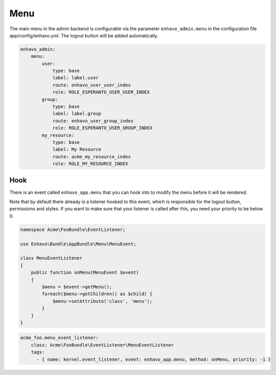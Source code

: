 Menu
====

The main menu in the admin backend is configurable via the parameter ``enhavo_admin.menu`` in the configuration file
app/config/enhavo.yml. The logout button will be added automatically.

.. code-block:: yaml

    enhavo_admin:
        menu:
            user:
                type: base
                label: label.user
                route: enhavo_user_user_index
                role: ROLE_ESPERANTO_USER_USER_INDEX
            group:
                type: base
                label: label.group
                route: enhavo_user_group_index
                role: ROLE_ESPERANTO_USER_GROUP_INDEX
            my_resource:
                type: base
                label: My Resource
                route: acme_my_resource_index
                role: ROLE_MY_RESOURCE_INDEX

Hook
----

There is an event called ``enhavo_app.menu`` that you can hook into to modify the menu before it will be rendered.

Note that by default there already is a listener hooked to this event, which is responsible for the logout button,
permissions and styles. If you want to make sure that your listener is called after this, you need your priority to
be below 0.

.. code-block:: php

    namespace Acme\FooBundle\EventListener;

    use Enhavo\Bundle\AppBundle\Menu\MenuEvent;

    class MenuEventListener
    {
        public function onMenu(MenuEvent $event)
        {
            $menu = $event->getMenu();
            foreach($menu->getChildren() as $child) {
                $menu->setAttribute('class', 'menu');
            }
        }
    }

.. code-block:: yaml

    acme_foo.menu_event_listener:
        class: Acme\FooBundle\EventListener\MenuEventListener
        tags:
          - { name: kernel.event_listener, event: enhavo_app.menu, method: onMenu, priority: -1 }

